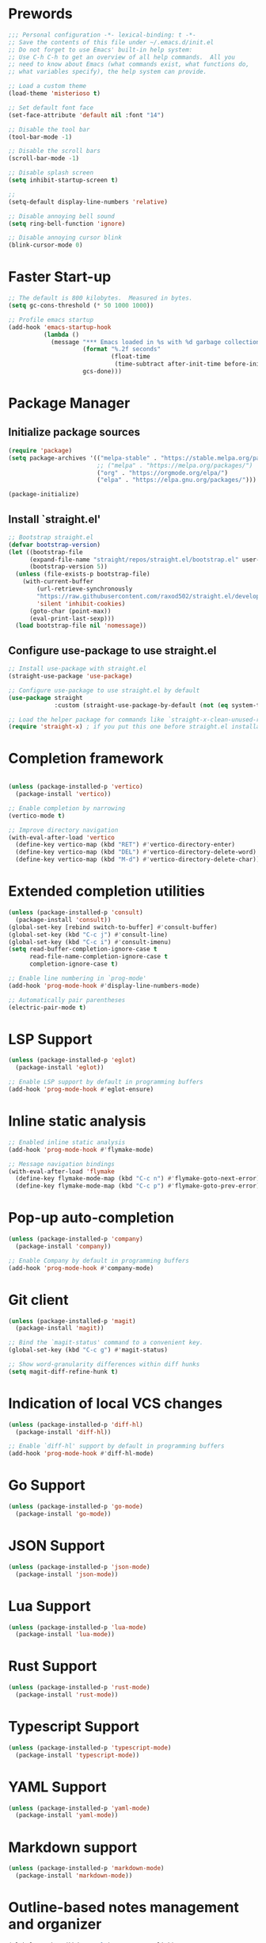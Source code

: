 * Prewords
#+BEGIN_SRC emacs-lisp
;;; Personal configuration -*- lexical-binding: t -*-
;; Save the contents of this file under ~/.emacs.d/init.el
;; Do not forget to use Emacs' built-in help system:
;; Use C-h C-h to get an overview of all help commands.  All you
;; need to know about Emacs (what commands exist, what functions do,
;; what variables specify), the help system can provide.

;; Load a custom theme
(load-theme 'misterioso t)

;; Set default font face
(set-face-attribute 'default nil :font "14")

;; Disable the tool bar
(tool-bar-mode -1)

;; Disable the scroll bars
(scroll-bar-mode -1)

;; Disable splash screen
(setq inhibit-startup-screen t)

;; 
(setq-default display-line-numbers 'relative)

;; Disable annoying bell sound
(setq ring-bell-function 'ignore)

;; Disable annoying cursor blink
(blink-cursor-mode 0)

#+END_SRC

#+RESULTS:

* Faster Start-up
#+BEGIN_SRC emacs-lisp
;; The default is 800 kilobytes.  Measured in bytes.
(setq gc-cons-threshold (* 50 1000 1000))

;; Profile emacs startup
(add-hook 'emacs-startup-hook
          (lambda ()
            (message "*** Emacs loaded in %s with %d garbage collections."
                     (format "%.2f seconds"
                             (float-time
                              (time-subtract after-init-time before-init-time)))
                     gcs-done)))
#+END_SRC

* Package Manager
** Initialize package sources
#+BEGIN_SRC emacs-lisp
(require 'package)
(setq package-archives '(("melpa-stable" . "https://stable.melpa.org/packages/")
                         ;; ("melpa" . "https://melpa.org/packages/")
                         ("org" . "https://orgmode.org/elpa/")
                         ("elpa" . "https://elpa.gnu.org/packages/")))

(package-initialize)
#+END_SRC

** Install `straight.el'
#+BEGIN_SRC emacs-lisp
;; Bootstrap straight.el
(defvar bootstrap-version)
(let ((bootstrap-file
      (expand-file-name "straight/repos/straight.el/bootstrap.el" user-emacs-directory))
      (bootstrap-version 5))
  (unless (file-exists-p bootstrap-file)
    (with-current-buffer
        (url-retrieve-synchronously
        "https://raw.githubusercontent.com/raxod502/straight.el/develop/install.el"
        'silent 'inhibit-cookies)
      (goto-char (point-max))
      (eval-print-last-sexp)))
  (load bootstrap-file nil 'nomessage))
#+END_SRC

** Configure use-package to use straight.el
#+BEGIN_SRC emacs-lisp
;; Install use-package with straight.el
(straight-use-package 'use-package)

;; Configure use-package to use straight.el by default
(use-package straight
             :custom (straight-use-package-by-default (not (eq system-type 'gnu/linux))))

;; Load the helper package for commands like `straight-x-clean-unused-repos'
(require 'straight-x) ; if you put this one before straight.el installation during start-up i will cause troble :)
#+END_SRC

* Completion framework
#+BEGIN_SRC emacs-lisp

(unless (package-installed-p 'vertico)
  (package-install 'vertico))

;; Enable completion by narrowing
(vertico-mode t)

;; Improve directory navigation
(with-eval-after-load 'vertico
  (define-key vertico-map (kbd "RET") #'vertico-directory-enter)
  (define-key vertico-map (kbd "DEL") #'vertico-directory-delete-word)
  (define-key vertico-map (kbd "M-d") #'vertico-directory-delete-char))

#+END_SRC

* Extended completion utilities
#+BEGIN_SRC emacs-lisp
(unless (package-installed-p 'consult)
  (package-install 'consult))
(global-set-key [rebind switch-to-buffer] #'consult-buffer)
(global-set-key (kbd "C-c j") #'consult-line)
(global-set-key (kbd "C-c i") #'consult-imenu)
(setq read-buffer-completion-ignore-case t
      read-file-name-completion-ignore-case t
      completion-ignore-case t)

;; Enable line numbering in `prog-mode'
(add-hook 'prog-mode-hook #'display-line-numbers-mode)

;; Automatically pair parentheses
(electric-pair-mode t)
#+END_SRC

* LSP Support
#+BEGIN_SRC emacs-lisp
(unless (package-installed-p 'eglot)
  (package-install 'eglot))

;; Enable LSP support by default in programming buffers
(add-hook 'prog-mode-hook #'eglot-ensure)
#+END_SRC

* Inline static analysis
#+BEGIN_SRC emacs-lisp
;; Enabled inline static analysis
(add-hook 'prog-mode-hook #'flymake-mode)

;; Message navigation bindings
(with-eval-after-load 'flymake
  (define-key flymake-mode-map (kbd "C-c n") #'flymake-goto-next-error)
  (define-key flymake-mode-map (kbd "C-c p") #'flymake-goto-prev-error))
#+END_SRC

* Pop-up auto-completion
#+BEGIN_SRC emacs-lisp
(unless (package-installed-p 'company)
  (package-install 'company))

;; Enable Company by default in programming buffers
(add-hook 'prog-mode-hook #'company-mode)
#+END_SRC

* Git client
#+BEGIN_SRC emacs-lisp
(unless (package-installed-p 'magit)
  (package-install 'magit))

;; Bind the `magit-status' command to a convenient key.
(global-set-key (kbd "C-c g") #'magit-status)

;; Show word-granularity differences within diff hunks
(setq magit-diff-refine-hunk t)
#+END_SRC

* Indication of local VCS changes
#+BEGIN_SRC emacs-lisp
  (unless (package-installed-p 'diff-hl)
    (package-install 'diff-hl))

  ;; Enable `diff-hl' support by default in programming buffers
  (add-hook 'prog-mode-hook #'diff-hl-mode)
#+END_SRC

* Go Support
#+BEGIN_SRC emacs-lisp
(unless (package-installed-p 'go-mode)
  (package-install 'go-mode))
#+END_SRC

* JSON Support
#+BEGIN_SRC emacs-lisp
(unless (package-installed-p 'json-mode)
  (package-install 'json-mode))
#+END_SRC
* Lua Support
#+BEGIN_SRC emacs-lisp
(unless (package-installed-p 'lua-mode)
  (package-install 'lua-mode))

#+END_SRC
* Rust Support
#+BEGIN_SRC emacs-lisp
(unless (package-installed-p 'rust-mode)
  (package-install 'rust-mode))

#+END_SRC
* Typescript Support
#+BEGIN_SRC emacs-lisp
(unless (package-installed-p 'typescript-mode)
  (package-install 'typescript-mode))

#+END_SRC
* YAML Support
#+BEGIN_SRC emacs-lisp
(unless (package-installed-p 'yaml-mode)
  (package-install 'yaml-mode))
#+END_SRC

* Markdown support
#+BEGIN_SRC emacs-lisp
(unless (package-installed-p 'markdown-mode)
  (package-install 'markdown-mode))
#+END_SRC

* Outline-based notes management and organizer
#+BEGIN_SRC emacs-lisp
(global-set-key (kbd "C-c l") #'org-store-link)
(global-set-key (kbd "C-c a") #'org-agenda)
#+END_SRC

* Additional Org-mode related functionality
#+BEGIN_SRC emacs-lisp
(unless (package-installed-p 'org-contrib)
  (package-install 'org-contrib))
#+END_SRC
* EditorConfig support
#+BEGIN_SRC emacs-lisp
(unless (package-installed-p 'editorconfig)
  (package-install 'editorconfig))

;; Enable EditorConfig
(editorconfig-mode t)
#+END_SRC

* Jump to arbitrary positions
#+BEGIN_SRC emacs-lisp
(unless (package-installed-p 'avy)
  (package-install 'avy))
(global-set-key (kbd "C-c z") #'avy-goto-word-1)
#+END_SRC

* Vim Emulation
#+BEGIN_SRC emacs-lisp
(unless (package-installed-p 'evil)
  (package-install 'evil))
#+END_SRC

* Miscellaneous options
#+BEGIN_SRC emacs-lisp
(setq-default major-mode
              (lambda () ; guess major mode from file name
                (unless buffer-file-name
                  (let ((buffer-file-name (buffer-name)))
                    (set-auto-mode)))))
(setq confirm-kill-emacs #'yes-or-no-p)
(setq window-resize-pixelwise t)
(setq frame-resize-pixelwise t)
(save-place-mode t)
(savehist-mode t)
(recentf-mode t)
(defalias 'yes-or-no #'y-or-n-p)

;; Store automatic customisation options elsewhere
(setq custom-file (locate-user-emacs-file "custom.el"))
(when (file-exists-p custom-file)
  (load custom-file))
#+END_SRC
